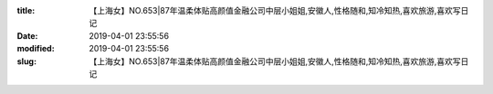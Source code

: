 
:title: 【上海女】NO.653|87年温柔体贴高颜值金融公司中层小姐姐,安徽人,性格随和,知冷知热,喜欢旅游,喜欢写日记
:date: 2019-04-01 23:55:56
:modified: 2019-04-01 23:55:56
:slug: 【上海女】NO.653|87年温柔体贴高颜值金融公司中层小姐姐,安徽人,性格随和,知冷知热,喜欢旅游,喜欢写日记


.. raw:: html
    :file: html/【上海女】NO.653|87年温柔体贴高颜值金融公司中层小姐姐,安徽人,性格随和,知冷知热,喜欢旅游,喜欢写日记.html
